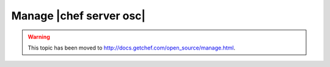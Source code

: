 =====================================================
Manage |chef server osc|
=====================================================

.. warning:: This topic has been moved to http://docs.getchef.com/open_source/manage.html.